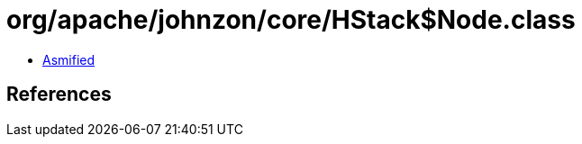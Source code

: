 = org/apache/johnzon/core/HStack$Node.class

 - link:HStack$Node-asmified.java[Asmified]

== References

